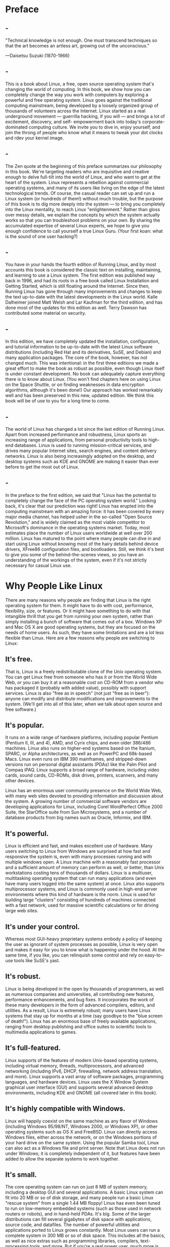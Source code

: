 * Preface
** -
   "Technical knowledge is not enough. One must transcend techniques so that the art becomes
   an artless art, growing out of the unconscious."

   —Daisetsu Suzuki (1870-1966)
** -
   This is a book about Linux, a free, open source operating system that's
   changing the world of computing. In this book, we show how you can completely
   change the way you work with computers by exploring a powerful and free
   operating system. Linux goes against the traditional computing mainstream,
   being developed by a loosely organized group of thousands of volunteers
   across the Internet. Linux started as a real underground movement — guerrilla
   hacking, if you will — and brings a lot of excitement, discovery, and self-
   empowerment back into today's corporate-dominated computing culture. We
   invite you to dive in, enjoy yourself, and join the throng of people who know
   what it means to tweak your dot clocks and rdev your kernel image.
** -
   The Zen quote at the beginning of this preface summarizes our philosophy in
   this book. We're targeting readers who are inquisitive and creative enough to
   delve full-tilt into the world of Linux, and who want to get at the heart of
   the system. Linux represents a rebellion against commercial operating
   systems, and many of its users like living on the edge of the latest
   technological trends. Of course, the casual reader can set up and run a Linux
   system (or hundreds of them!) without much trouble, but the purpose of this
   book is to dig more deeply into the system — to bring you completely into the
   Linux mentality, to reach Linux "enlightenment." Rather than gloss over messy
   details, we explain the concepts by which the system actually works so that
   you can troubleshoot problems on your own. By sharing the accumulated
   expertise of several Linux experts, we hope to give you enough confidence to
   call yourself a true Linux Guru. (Your first koan: what is the sound of one
   user hacking?)
** -
   You have in your hands the fourth edition of Running Linux, and by most
   accounts this book is considered the classic text on installing, maintaining,
   and learning to use a Linux system. The first edition was published way back
   in 1996, and had its roots in a free book called Linux Installation and
   Getting Started, which is still floating around the Internet. Since then,
   Running Linux has gone through many improvements and changes to keep the text
   up-to-date with the latest developments in the Linux world. Kalle Dalheimer
   joined Matt Welsh and Lar Kaufman for the third edition, and has done most of
   the updates for this edition as well. Terry Dawson has contributed some
   material on security.
** -
   In this edition, we have completely updated the installation, configuration,
   and tutorial information to be up-to-date with the latest Linux software
   distributions (including Red Hat and its derivatives, SuSE, and Debian) and
   many application packages. The core of the book, however, has not changed
   much. This was intentional: in the first three editions we made a great
   effort to make the book as robust as possible, even though Linux itself is
   under constant development. No book can adequately capture everything there
   is to know about Linux. (You won't find chapters here on using Linux on the
   Space Shuttle, or on finding weaknesses in data encryption algorithms,
   although it's been done!) Our approach has worked remarkably well and has
   been preserved in this new, updated edition. We think this book will be of
   use to you for a long time to come.
** -
   The world of Linux has changed a lot since the last edition of Running Linux.
   Apart from increased performance and robustness, Linux sports an increasing
   range of applications, from personal productivity tools to high-end
   databases. Linux is used to running mission-critical services, and drives
   many popular Internet sites, search engines, and content delivery networks.
   Linux is also being increasingly adopted on the desktop, and desktop systems
   such as KDE and GNOME are making it easier than ever before to get the most
   out of Linux.
** -
   In the preface to the first edition, we said that "Linux has the potential to
   completely change the face of the PC operating system world." Looking back,
   it's clear that our prediction was right! Linux has erupted into the
   computing mainstream with an amazing force: it has been covered by every
   major media channel, has helped usher in the so-called "Open Source
   Revolution," and is widely claimed as the most viable competitor to
   Microsoft's dominance in the operating systems market. Today, most estimates
   place the number of Linux users worldwide at well over 200 million. Linux has
   matured to the point where many people can dive in and start using Linux
   without knowing most of the hairy details behind device drivers, XFree86
   configuration files, and bootloaders. Still, we think it's best to give you
   some of the behind-the-scenes views, so you have an understanding of the
   workings of the system, even if it's not strictly necessary for casual Linux
   use.
* Why People Like Linux
  There are many reasons why people are finding that Linux is the right
  operating system for them. It might have to do with cost, performance,
  flexibility, size, or features. Or it might have something to do with that
  intangible thrill that you get from running your own system, rather than
  simply installing a bunch of software that comes out of a box. Windows XP and
  Mac OS X are good operating systems, but they are focused on the needs of home
  users. As such, they have some limitations and are a lot less flexible than
  Linux. Here are a few reasons why people are switching to Linux:
** It's free.
   That is, Linux is a freely redistributable clone of the Unix operating
   system. You can get Linux free from someone who has it or from the World Wide
   Web, or you can buy it at a reasonable cost on CD-ROM from a vendor who has
   packaged it (probably with added value), possibly with support services.
   Linux is also "free as in speech" (not just "free as in beer"): anyone can
   modify and distribute modifications and improvements to the system. (We'll
   get into all of this later, when we talk about open source and free
   software.)
** It's popular.
   It runs on a wide range of hardware platforms, including popular Pentium
   (Pentium II, III, and 4), AMD, and Cyrix chips, and even older 386/486
   machines. Linux also runs on higher-end systems based on the Itanium, SPARC,
   or Alpha architectures, as well as on PowerPC and 68k-based Macs. Linux even
   runs on IBM 390 mainframes, and stripped-down versions run on personal
   digital assistants (PDAs) like the Palm Pilot and Compaq iPAQ. Linux supports
   a broad range of hardware, including video cards, sound cards, CD-ROMs, disk
   drives, printers, scanners, and many other devices.

   Linux has an enormous user community presence on the World Wide Web, with many
   web sites devoted to providing information and discussion about the system. A
   growing number of commercial software vendors are developing applications for
   Linux, including Corel WordPerfect Office 2000 Suite, the StarOffice suite from Sun
   Microsystems, and a number of database products from big names such as Oracle,
   Informix, and IBM.
** It's powerful.
   Linux is efficient and fast, and makes excellent use of hardware. Many users
   switching to Linux from Windows are surprised at how fast and responsive the
   system is, even with many processes running and with multiple windows open. A
   Linux machine with a reasonably fast processor and a sufficient amount of
   memory can perform as well, or better, than Unix workstations costing tens of
   thousands of dollars. Linux is a multiuser, multitasking operating system
   that can run many applications (and even have many users logged into the same
   system) at once. Linux also supports multiprocessor systems, and Linux is
   commonly used in high-end server environments where this kind of hardware is
   the norm. Linux is used for building large "clusters" consisting of hundreds
   of machines connected with a fast network, used for massive scientific
   calculations or for driving large web sites.
** It's under your control.
   Whereas most GUI-heavy proprietary systems embody a policy of keeping the
   user as ignorant of system processes as possible, Linux is very open and
   makes it easy for you to know what is happening under the hood. At the same
   time, if you like, you can relinquish some control and rely on easy-to-use
   tools like SuSE's yast.
** It's robust. 
   Linux is being developed in the open by thousands of programmers, as well as
   numerous companies and universities, all contributing new features,
   performance enhancements, and bug fixes. It incorporates the work of these
   many developers in the form of advanced compilers, editors, and utilities. As
   a result, Linux is extremely robust; many users have Linux systems that stay
   up for months at a time (say goodbye to the "blue screen of death!"). Linux
   has an enormous base of freely available applications, ranging from desktop
   publishing and office suites to scientific tools to multimedia applications
   to games.
** It's full-featured.
   Linux supports of the features of modern Unix-based operating systems,
   including virtual memory, threads, multiprocessors, and advanced networking
   (including IPv6, DHCP, firewalling, network address translation, and more).
   Linux supports a vast array of software packages, programming languages, and
   hardware devices. Linux uses the X Window System graphical user interface
   (GUI) and supports several advanced desktop environments, including KDE and
   GNOME (all covered later in this book).
** It's highly compatible with Windows. 
   Linux will happily coexist on the same machine as any flavor of Windows
   (including Windows 95/98/NT, Windows 2000, or Windows XP), or other operating
   systems such as OS X and FreeBSD. Linux can directly access Windows files,
   either across the network, or on the Windows portions of your hard drive on
   the same system. Using the popular Samba tool, Linux can also act as a
   Windows file and print server. Note that Linux does not run under Windows; it
   is completely independent of it, but features have been added to allow the
   separate systems to work together.
** It's small. 
   The core operating system can run on just 8 MB of system memory, including a
   desktop GUI and several applications. A basic Linux system can fit into 20 MB
   or so of disk storage, and many people run a basic Linux "rescue system" from
   a single 1.44 MB floppy! Linux has even been tuned to run on low-memory
   embedded systems (such as those used in network routers or robots), and in
   hand-held PDAs. It's big. Some of the larger distributions can fill several
   gigabytes of disk space with applications, source code, and datafiles. The
   number of powerful utilities and applications ported to Linux grows
   constantly. Most Linux users can run a complete system in 300 MB or so of
   disk space. This includes all the basics, as well as nice extras such as
   programming libraries, compilers, text-processing tools, and more. But if
   you're a real power user, much more is available.
** It's supported. 
   The most important line of support is the many web sites devoted to Linux, as
   well as the many newsgroups and mailing lists online. You can also contract
   for support from an independent company or buy a supported version of Linux
   from one of its distributors.
** It's well-documented.
   There is this book (a good start, we commend you on that!), which is also
   available in Spanish, German, French, Italian, Portuguese, Czech, Polish,
   Chinese, Taiwanese, and Japanese. The Linux development community established
   the Linux Documentation Project (LDP) early on, which maintains a large
   amount of online documentation about the system. The many books, FAQ lists,
   and "how-to" documents from the LDP can guide you through almost any task
   that needs to be done under Linux. Once you get over a few installation
   humps, Linux is more or less like any other Unix system, so the many general
   books about Unix use and administration will give you all the help you need.
   Finally, there is the popular press, which has written hundreds of books on
   Linux — both introductory and advanced — which have been translated into most
   major languages around the world.
** It's sexy.
   Let's face it: there's nothing particularly daring or edgy about running the
   latest shrink-wrapped release from the world's largest software company (need
   we name names?). Linux has an attitude, a philosophy, and a joie de vivre
   that you're not going to find in any other operating system. There's much,
   much more to Linux than a bunch of bits on a CD-ROM . . . can you dig it?
* Organization of This Book
** -
   Each chapter of this book contains a big chunk of information. It takes you
   into a world of material that could easily take up several books. But we move
   quickly through the topics you need to know.
** -
   Chapter 1 tries to draw together many different threads. It explains why
   Linux came to be and what makes it different from other versions of Unix as
   well as other operating systems for personal computers.

   Chapter 2 describes preliminary tasks that you may have to do before
   installation, such as partitioning your disk (in case you want to run another
   operating system as well as Linux).

   Chapter 3 is a comprehensive tutorial on installing and configuring Linux on
   your system.

   Chapter 4 offers a system administrator's introduction to Unix, for people
   who need one. It is intended to give you enough tools to perform the basic
   tasks you'll need to do throughout the book. Basic commands are covered,
   along with some tips for administrators and some concepts you should know.
** -
   Chapter 5, Chapter 6, Chapter 7, and Chapter 8 cover system administration
   and maintenance. These are perhaps the most important and useful chapters of
   the book; they cover user account management, backups, software upgrading,
   building a new kernel, audio configuration, and more.

   Chapter 9 introduces you to the most popular and commonly used text tools and
   editors on Linux — vi and Emacs — and shows you how to print a document and
   how to use various graphics programs.

   Chapter 10 shows you how to install and configure the X Window System, a
   powerful GUI for Linux and Unix systems. We show you how to overcome problems
   you might encounter when your distribution installs the software and how to
   configure it for the best performance on your video hardware.
** -
   Chapter 11 shows you how to set up your own visual environment under the X
   Window System, covering a wide range of the powerful customizations the
   system makes available, the KDE and GNOME desktops, and a few useful programs
   that run under X.

   Chapter 12 presents various tools for interfacing with DOS and Windows
   systems, particularly the Samba server that integrates Linux with other users
   running PCs.

   Chapter 13 and Chapter 14 are for programmers. Compilers, interpreters,
   debuggers, and many other tools for programming under Linux are presented.
** -
   Chapter 15 tells you how to set up your all-important connection to the
   outside world. It shows you how to configure your system so that it can work
   on a local area network or communicate with an Internet service provider
   using Point-to-Point Protocol (PPP).

   Chapter 16 goes beyond basic network configuration and shows you how to
   configure electronic mail, set up the Elm and Netscape mail readers, and even
   run your own World Wide Web server.

   Chapter 17 offers the most basic, critical rules for securing an
   Internet-connected system. It will not guarantee by any means that you are
   safe from break-ins, but it will help you eliminate the obvious and trivial
   weaknesses in your system.
** -
   Chapter 18 introduces the most popular set of tools that web site
   administrators use to serve up content. This collection is called LAMP, which
   stands for Linux, Apache, MySQL, and PHP.

   Appendix A tells you about other useful documentation for Linux and other
   sources of help.

   Appendix B shows you how to install Linux on the first non-Intel system that
   supported it, the 64-bit Digital Alpha machine.

   The Bibliography lists a number of books, HOWTOs, and Internet RFCs of
   interest to Linux users and administrators.
* Conventions Used in This Book
  The following is a list of the typographical conventions used in this book:

  Italic
  Is used for file and directory names, program and command names, command-line
  options, email addresses and path names, site names, and all new terms.
  Constant Width
  Is used in examples to show the contents of files or the output from commands, to
  indicate environment variables and keywords that appear in code, and for machine
  names, hostnames, usernames, IDs, and Emacs commands.
  Constant Width Bold
  Is used in examples to show commands or other text that should be typed literally by
  the user.
  Constant Width Italic
  Is used to indicate variable options, keywords, or text that the user is to replace with
  an actual value.
* How to Contact Us
* Acknowledgments
